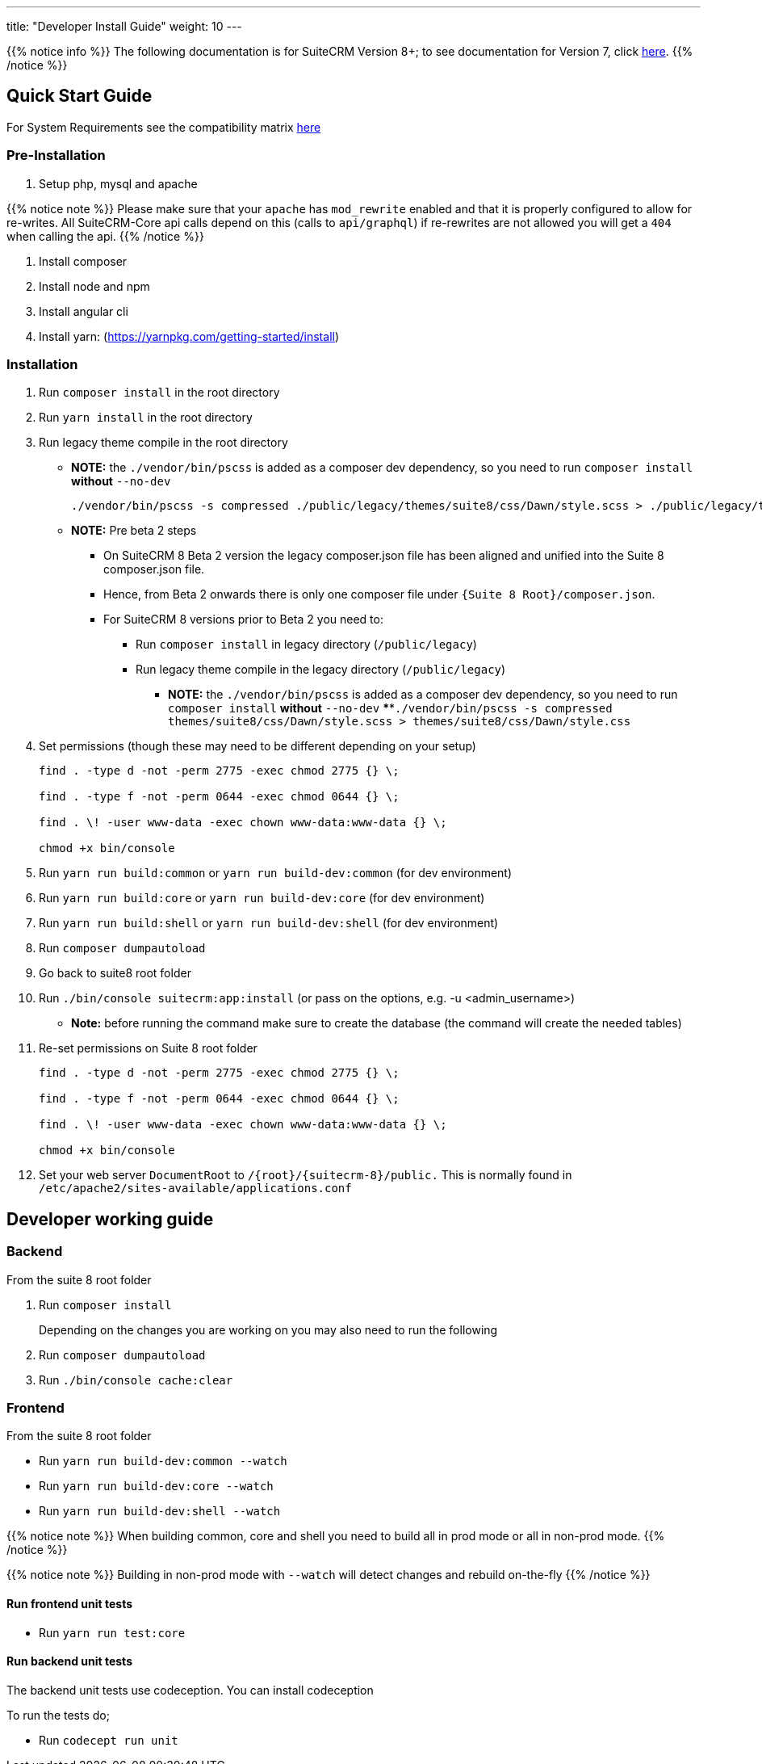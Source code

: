 ---
title: "Developer Install Guide"
weight: 10
---

{{% notice info %}}
The following documentation is for SuiteCRM Version 8+; to see documentation for Version 7, click link:../../../developer/introduction[here].
{{% /notice %}}

== Quick Start Guide
For System Requirements see the compatibility matrix link:../../admin/compatibility-matrix[here]

=== Pre-Installation

. Setup php, mysql and apache

{{% notice note %}}
Please make sure that your `apache` has `mod_rewrite` enabled and that it is properly configured to allow for re-writes.
All SuiteCRM-Core api calls depend on this (calls to `api/graphql`) if re-rewrites are not allowed you will get a `404` when calling the api.
{{% /notice %}}

. Install composer
. Install node and npm
. Install angular cli
. Install yarn: (https://yarnpkg.com/getting-started/install)

=== Installation

. Run `composer install` in the root directory
. Run `yarn install` in the root directory
. Run legacy theme compile in the root directory
    - *NOTE:* the `./vendor/bin/pscss` is added as a composer dev dependency, so you need to run `composer install` *without* `--no-dev`
+
[source,bash]
----
./vendor/bin/pscss -s compressed ./public/legacy/themes/suite8/css/Dawn/style.scss > ./public/legacy/themes/suite8/css/Dawn/style.css
----

    - *NOTE:* Pre beta 2 steps
    ** On SuiteCRM 8 Beta 2 version the legacy composer.json file has been aligned and unified into the Suite 8 composer.json file.
    ** Hence, from Beta 2 onwards there is only one composer file under `{Suite 8 Root}/composer.json`.
    ** For SuiteCRM 8 versions prior to Beta 2 you need to:
    *** Run `composer install` in legacy directory (`/public/legacy`)
    *** Run legacy theme compile in the legacy directory (`/public/legacy`)
    **** *NOTE:* the `./vendor/bin/pscss` is added as a composer dev dependency, so you need to run `composer install` *without* `--no-dev`
    ****`./vendor/bin/pscss -s compressed themes/suite8/css/Dawn/style.scss > themes/suite8/css/Dawn/style.css`

. Set permissions (though these may need to be different depending on your setup)
+
[source,bash]
----
find . -type d -not -perm 2775 -exec chmod 2775 {} \;

find . -type f -not -perm 0644 -exec chmod 0644 {} \;

find . \! -user www-data -exec chown www-data:www-data {} \;

chmod +x bin/console
----

. Run `yarn run build:common` or `yarn run build-dev:common` (for dev environment)
. Run `yarn run build:core` or `yarn run build-dev:core` (for dev environment)
. Run `yarn run build:shell` or `yarn run build-dev:shell` (for dev environment)

. Run `composer dumpautoload`

. Go back to suite8 root folder
. Run `./bin/console suitecrm:app:install` (or pass on the options, e.g. -u <admin_username>)
    - **Note:** before running the command make sure to create the database (the command will create the needed tables)

. Re-set permissions on Suite 8 root folder

+
[source,bash]
----
find . -type d -not -perm 2775 -exec chmod 2775 {} \;

find . -type f -not -perm 0644 -exec chmod 0644 {} \;

find . \! -user www-data -exec chown www-data:www-data {} \;

chmod +x bin/console
----

. Set your web server `DocumentRoot` to `/{root}/{suitecrm-8}/public.` This is normally found in `/etc/apache2/sites-available/applications.conf`


== Developer working guide

=== Backend
From the suite 8 root folder

. Run `composer install`
+

Depending on the changes you are working on you may also need to run the following

. Run `composer dumpautoload`
. Run `./bin/console cache:clear`

=== Frontend

From the suite 8 root folder

* Run `yarn run build-dev:common --watch`
* Run `yarn run build-dev:core --watch`
* Run `yarn run build-dev:shell --watch`

{{% notice note %}}
When building common, core and shell you need to build all in prod mode or all in non-prod mode.
{{% /notice %}}

{{% notice note %}}
Building in non-prod mode with `--watch` will detect changes and rebuild on-the-fly
{{% /notice %}}

==== Run frontend unit tests

* Run `yarn run test:core`

==== Run backend unit tests

The backend unit tests use codeception. You can install codeception

To run the tests do;

* Run `codecept run unit`
